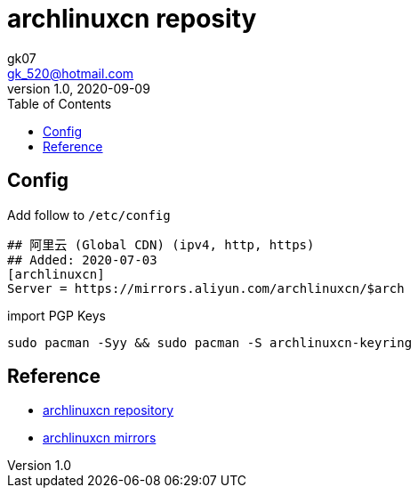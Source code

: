 = archlinuxcn reposity
:toc:
:icon: font
gk07 <gk_520@hotmail.com>
v1.0, 2020-09-09
// v{revnumber}, {docdate}
:library: Asciidoctor
ifdef::asciidoctor[]
:source-highlighter: coderay
endif::asciidoctor[]
:idprefix:
// :stylesheet: asciidoc.css
:imagesdir: images
:includesdir: includes
//:title-logo-image: image:logo.png[pdfwidth=3.00in,align=center]
//:backend: docbook45
//:backend: html5
//:doctype: book
//:sectids!:
:plus: &#43;

// refs
:url-github: https://github.com/Kunkgg
//:url-blog: http-to-my-blog
:url-archlinuxcn-repos: https://github.com/archlinuxcn/repo
:url-archlinuxcn-mirrors: https://github.com/archlinuxcn/mirrorlist-repo

== Config

.Add follow to `/etc/config`
[source]
----
## 阿里云 (Global CDN) (ipv4, http, https)
## Added: 2020-07-03
[archlinuxcn]
Server = https://mirrors.aliyun.com/archlinuxcn/$arch
----

.import PGP Keys
[source, sh]
----
sudo pacman -Syy && sudo pacman -S archlinuxcn-keyring
----


== Reference

* {url-archlinuxcn-repos}[archlinuxcn repository]
* {url-archlinuxcn-mirrors}[archlinuxcn mirrors]
